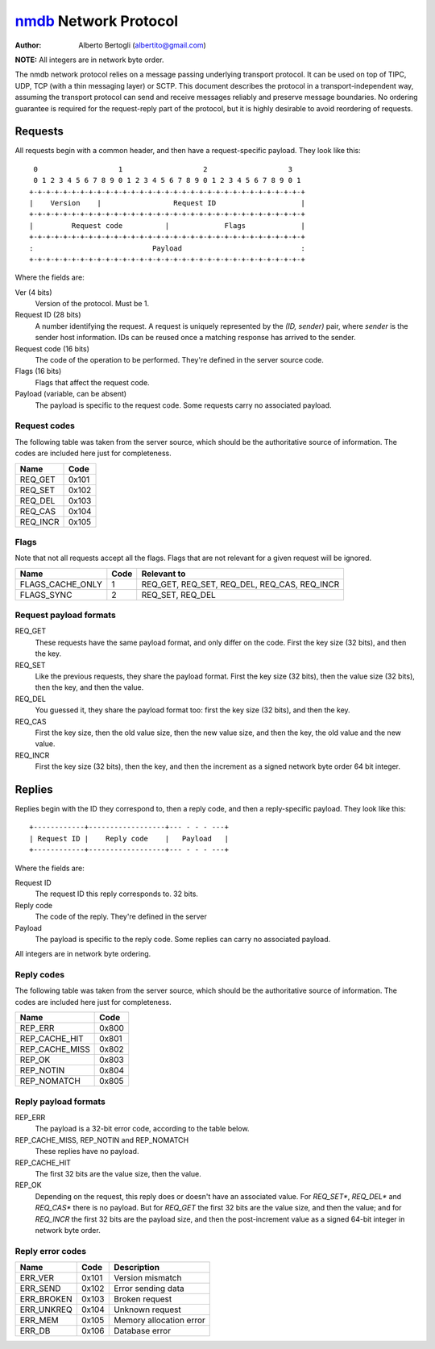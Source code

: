
======================
nmdb_ Network Protocol
======================
:Author: Alberto Bertogli (albertito@gmail.com)

**NOTE:** All integers are in network byte order.

The nmdb network protocol relies on a message passing underlying transport
protocol. It can be used on top of TIPC, UDP, TCP (with a thin messaging
layer) or SCTP. This document describes the protocol in a
transport-independent way, assuming the transport protocol can send and
receive messages reliably and preserve message boundaries. No ordering
guarantee is required for the request-reply part of the protocol, but it is
highly desirable to avoid reordering of requests.


Requests
========

All requests begin with a common header, and then have a request-specific
payload. They look like this::

   0                   1                   2                   3
   0 1 2 3 4 5 6 7 8 9 0 1 2 3 4 5 6 7 8 9 0 1 2 3 4 5 6 7 8 9 0 1
  +-+-+-+-+-+-+-+-+-+-+-+-+-+-+-+-+-+-+-+-+-+-+-+-+-+-+-+-+-+-+-+-+
  |    Version    |                 Request ID                    |
  +-+-+-+-+-+-+-+-+-+-+-+-+-+-+-+-+-+-+-+-+-+-+-+-+-+-+-+-+-+-+-+-+
  |         Request code          |             Flags             |
  +-+-+-+-+-+-+-+-+-+-+-+-+-+-+-+-+-+-+-+-+-+-+-+-+-+-+-+-+-+-+-+-+
  :                            Payload                            :
  +-+-+-+-+-+-+-+-+-+-+-+-+-+-+-+-+-+-+-+-+-+-+-+-+-+-+-+-+-+-+-+-+


Where the fields are:

Ver (4 bits)
  Version of the protocol. Must be 1.
Request ID (28 bits)
  A number identifying the request. A request is uniquely represented by the
  *(ID, sender)* pair, where *sender* is the sender host information. IDs can
  be reused once a matching response has arrived to the sender.
Request code (16 bits)
  The code of the operation to be performed. They're defined in the server
  source code.
Flags (16 bits)
  Flags that affect the request code.
Payload (variable, can be absent)
  The payload is specific to the request code. Some requests carry no
  associated payload.


Request codes
-------------

The following table was taken from the server source, which should be the
authoritative source of information. The codes are included here just for
completeness.

============== ======
     Name       Code
============== ======
REQ_GET        0x101
REQ_SET        0x102
REQ_DEL        0x103
REQ_CAS        0x104
REQ_INCR       0x105
============== ======


Flags
-----

Note that not all requests accept all the flags. Flags that are not relevant
for a given request will be ignored.

================= ====== =============================================
      Name         Code                   Relevant to
================= ====== =============================================
FLAGS_CACHE_ONLY      1  REQ_GET, REQ_SET, REQ_DEL, REQ_CAS, REQ_INCR
FLAGS_SYNC            2  REQ_SET, REQ_DEL
================= ====== =============================================


Request payload formats
-----------------------

REQ_GET
  These requests have the same payload format, and only differ on the code.
  First the key size (32 bits), and then the key.
REQ_SET
  Like the previous requests, they share the payload format. First the key
  size (32 bits), then the value size (32 bits), then the key, and then the
  value.
REQ_DEL
  You guessed it, they share the payload format too: first the key size (32
  bits), and then the key.
REQ_CAS
  First the key size, then the old value size, then the new value size, and
  then the key, the old value and the new value.
REQ_INCR
  First the key size (32 bits), then the key, and then the increment as a
  signed network byte order 64 bit integer.


Replies
=======

Replies begin with the ID they correspond to, then a reply code, and then a
reply-specific payload. They look like this::

  +------------+------------------+--- - - - ---+
  | Request ID |    Reply code    |   Payload   |
  +------------+------------------+--- - - - ---+

Where the fields are:

Request ID
  The request ID this reply corresponds to. 32 bits.
Reply code
  The code of the reply. They're defined in the server
Payload
  The payload is specific to the reply code. Some replies can carry no
  associated payload.

All integers are in network byte ordering.


Reply codes
-----------

The following table was taken from the server source, which should be the
authoritative source of information. The codes are included here just for
completeness.

================ ======
      Name        Code
================ ======
REP_ERR          0x800
REP_CACHE_HIT    0x801
REP_CACHE_MISS   0x802
REP_OK           0x803
REP_NOTIN        0x804
REP_NOMATCH      0x805
================ ======


Reply payload formats
---------------------

REP_ERR
  The payload is a 32-bit error code, according to the table below.
REP_CACHE_MISS, REP_NOTIN and REP_NOMATCH
  These replies have no payload.
REP_CACHE_HIT
  The first 32 bits are the value size, then the value.
REP_OK
  Depending on the request, this reply does or doesn't have an associated
  value. For *REQ_SET**, *REQ_DEL** and *REQ_CAS** there is no payload. But
  for *REQ_GET* the first 32 bits are the value size, and then the value; and
  for *REQ_INCR* the first 32 bits are the payload size, and then the
  post-increment value as a signed 64-bit integer in network byte order.


Reply error codes
-----------------

============ ====== =========================
    Name      Code         Description
============ ====== =========================
ERR_VER      0x101  Version mismatch
ERR_SEND     0x102  Error sending data
ERR_BROKEN   0x103  Broken request
ERR_UNKREQ   0x104  Unknown request
ERR_MEM      0x105  Memory allocation error
ERR_DB       0x106  Database error
============ ====== =========================


.. _nmdb: http://auriga.wearlab.de/~alb/nmdb/

